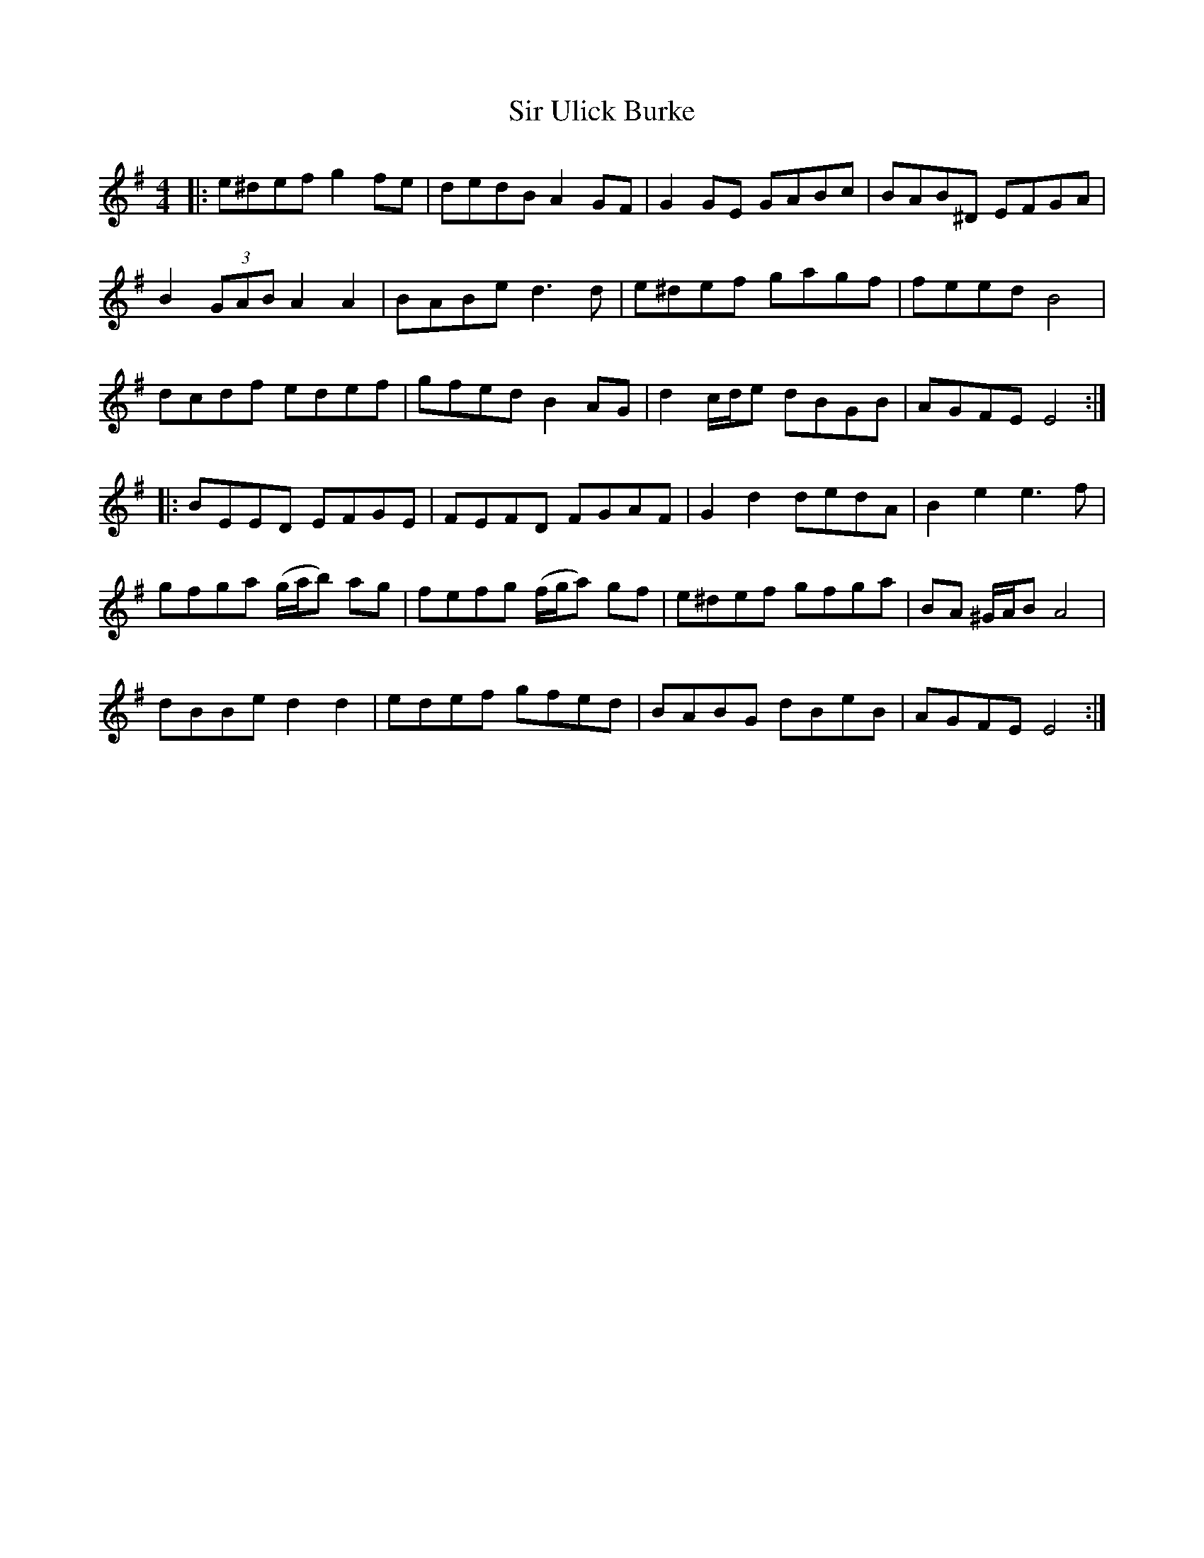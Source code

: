 X: 37200
T: Sir Ulick Burke
R: reel
M: 4/4
K: Eminor
|:e^def g2 fe|dedB A2GF|G2GE GABc|BAB^D EFGA|
B2 (3GAB A2A2|BABe d3d|e^def gagf|feed B4|
dcdf edef|gfed B2 AG|d2 c/d/e dBGB|AGFE E4:|
|:BEED EFGE|FEFD FGAF|G2d2 dedA|B2e2 e3f|
gfga (g/a/b) ag|fefg (f/g/a) gf|e^def gfga|BA ^G/A/B A4|
dBBe d2 d2|edef gfed|BABG dBeB|AGFE E4:|

